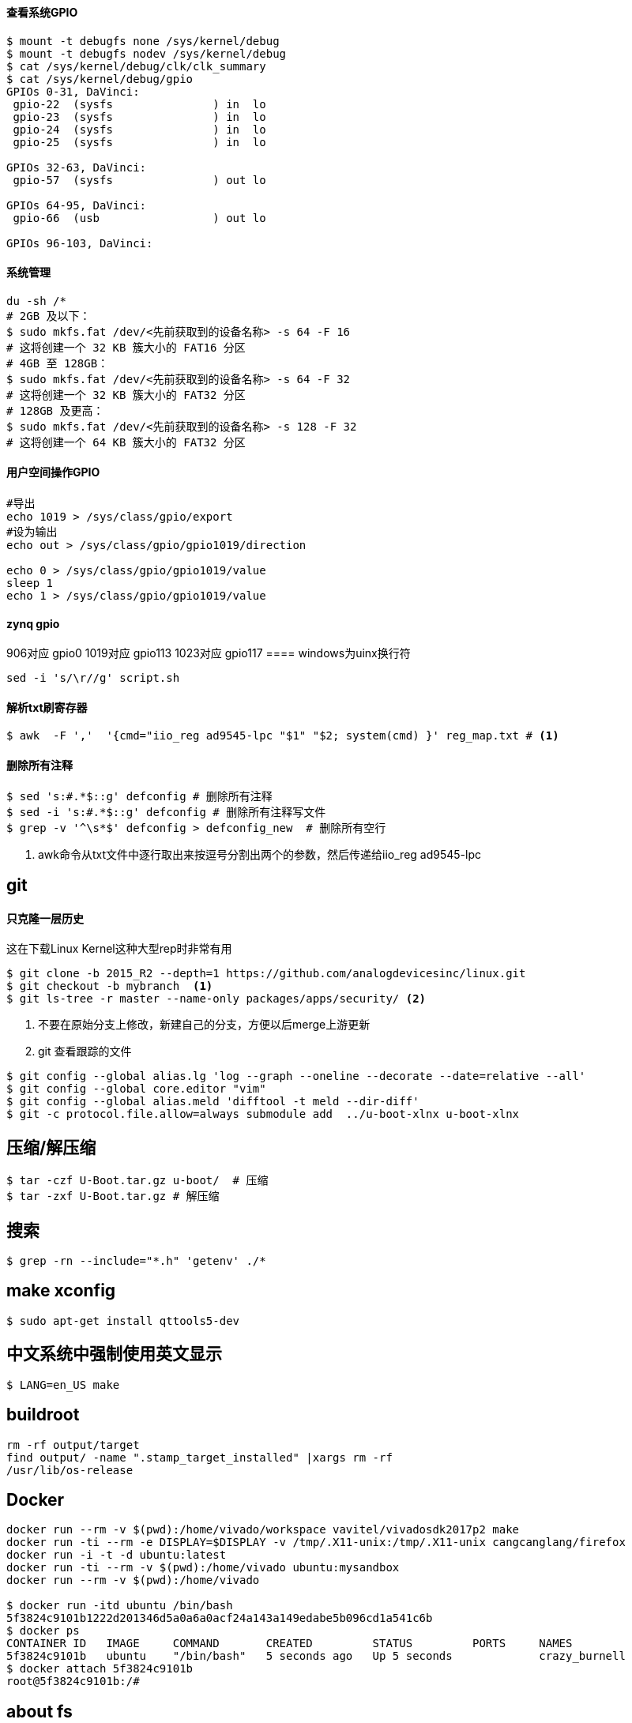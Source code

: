 

==== 查看系统GPIO

[source,bash]
----
$ mount -t debugfs none /sys/kernel/debug
$ mount -t debugfs nodev /sys/kernel/debug
$ cat /sys/kernel/debug/clk/clk_summary
$ cat /sys/kernel/debug/gpio
GPIOs 0-31, DaVinci:
 gpio-22  (sysfs               ) in  lo
 gpio-23  (sysfs               ) in  lo
 gpio-24  (sysfs               ) in  lo
 gpio-25  (sysfs               ) in  lo

GPIOs 32-63, DaVinci:
 gpio-57  (sysfs               ) out lo

GPIOs 64-95, DaVinci:
 gpio-66  (usb                 ) out lo

GPIOs 96-103, DaVinci:
----

==== 系统管理

[source,bash]
----
du -sh /*
# 2GB 及以下：
$ sudo mkfs.fat /dev/<先前获取到的设备名称> -s 64 -F 16
# 这将创建一个 32 KB 簇大小的 FAT16 分区
# 4GB 至 128GB：
$ sudo mkfs.fat /dev/<先前获取到的设备名称> -s 64 -F 32
# 这将创建一个 32 KB 簇大小的 FAT32 分区
# 128GB 及更高：
$ sudo mkfs.fat /dev/<先前获取到的设备名称> -s 128 -F 32
# 这将创建一个 64 KB 簇大小的 FAT32 分区
----

==== 用户空间操作GPIO

[source,bash]
----
#导出
echo 1019 > /sys/class/gpio/export
#设为输出
echo out > /sys/class/gpio/gpio1019/direction

echo 0 > /sys/class/gpio/gpio1019/value
sleep 1
echo 1 > /sys/class/gpio/gpio1019/value
----

==== zynq gpio

906对应 gpio0
1019对应 gpio113
1023对应 gpio117
==== windows为uinx换行符
[source,bash]
----
sed -i 's/\r//g' script.sh
----

==== 解析txt刷寄存器

[source,]
----
$ awk  -F ','  '{cmd="iio_reg ad9545-lpc "$1" "$2; system(cmd) }' reg_map.txt # <1>
----

==== 删除所有注释
----
$ sed 's:#.*$::g' defconfig # 删除所有注释
$ sed -i 's:#.*$::g' defconfig # 删除所有注释写文件
$ grep -v '^\s*$' defconfig > defconfig_new  # 删除所有空行
----

<1> awk命令从txt文件中逐行取出来按逗号分割出两个的参数，然后传递给iio_reg ad9545-lpc 

== git

==== 只克隆一层历史
这在下载Linux Kernel这种大型rep时非常有用
[source,bash]
----
$ git clone -b 2015_R2 --depth=1 https://github.com/analogdevicesinc/linux.git
$ git checkout -b mybranch  <1>
$ git ls-tree -r master --name-only packages/apps/security/ <2>
----
<1> 不要在原始分支上修改，新建自己的分支，方便以后merge上游更新 
<2> git 查看跟踪的文件

[source,bash]
----
$ git config --global alias.lg 'log --graph --oneline --decorate --date=relative --all'
$ git config --global core.editor "vim"
$ git config --global alias.meld 'difftool -t meld --dir-diff'
$ git -c protocol.file.allow=always submodule add  ../u-boot-xlnx u-boot-xlnx
----

== 压缩/解压缩



[source,bash]
----
$ tar -czf U-Boot.tar.gz u-boot/  # 压缩
$ tar -zxf U-Boot.tar.gz # 解压缩
----


== 搜索

[source,bash]
----
$ grep -rn --include="*.h" 'getenv' ./*
----




== make xconfig
[source,bash]
----
$ sudo apt-get install qttools5-dev
----

== 中文系统中强制使用英文显示
[source,bash]
----
$ LANG=en_US make
----

== buildroot

[source,bash]
----
rm -rf output/target
find output/ -name ".stamp_target_installed" |xargs rm -rf
/usr/lib/os-release
----

== Docker

[source,bash]
----
docker run --rm -v $(pwd):/home/vivado/workspace vavitel/vivadosdk2017p2 make
docker run -ti --rm -e DISPLAY=$DISPLAY -v /tmp/.X11-unix:/tmp/.X11-unix cangcanglang/firefox
docker run -i -t -d ubuntu:latest
docker run -ti --rm -v $(pwd):/home/vivado ubuntu:mysandbox
docker run --rm -v $(pwd):/home/vivado

$ docker run -itd ubuntu /bin/bash
5f3824c9101b1222d201346d5a0a6a0acf24a143a149edabe5b096cd1a541c6b
$ docker ps
CONTAINER ID   IMAGE     COMMAND       CREATED         STATUS         PORTS     NAMES
5f3824c9101b   ubuntu    "/bin/bash"   5 seconds ago   Up 5 seconds             crazy_burnell
$ docker attach 5f3824c9101b
root@5f3824c9101b:/#
----

== about fs

[source,bash]
----
$ sudo mount -t ext4 -o loop rootfs.ext2 mnt/
----


[source,bash]
----
$ sudo dd bs=4M if=path/to/os.img of=/dev/sdb conv=fsync  status=progress
----


== DEBUG

[source,bash]
----
$ strace -f -F -o strace.log  rm /etc/config/ddns

$ echo 8 > /proc/sys/kernel/printk
----

== 查看GLIBC 版本

[source,bash]
----
$ find -name libc.so.6
./aarch64-none-linux-gnu/libc/lib64/libc.so.6
$ strings ./aarch64-none-linux-gnu/libc/lib64/libc.so.6 | grep GLIBC_
GLIBC_2.17
GLIBC_2.18
GLIBC_2.22
GLIBC_2.23
GLIBC_2.24
GLIBC_2.25
GLIBC_2.26
GLIBC_2.27
GLIBC_2.28
GLIBC_2.29
GLIBC_2.30
GLIBC_PRIVATE
......
----

== GREP

[source,bash]
----
$ grep -rn --binary-files=text -e "7e45688" # 二进制中搜索文本并显示
----
